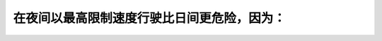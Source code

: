 .. raw:: html

   <div class="question-page">
   <div class="test-name">加拿大安省/多伦多G1驾照笔试题库(交通规则篇)｜带答案解析|2024版</div>

.. meta::
   :description: 在夜间以最高限制速度行驶比日间更危险，因为：
   :keywords: 夜间驾驶, 限速, 驾驶风险, 安全驾驶

.. raw:: html

   <div class="question-card">


在夜间以最高限制速度行驶比日间更危险，因为：
============================================

.. raw:: html

   <hr>

.. raw:: html

   <div id="q68" class="quiz">
       <div class="option" id="q68-A" onclick="selectOption('q68', 'A', false)">
           A. 一些非法驾驶者只用泊车灯行驶
       </div>
       <div class="option" id="q68-B" onclick="selectOption('q68', 'B', true)">
           B. 在夜间，你不能看得前面很远
       </div>
       <div class="option" id="q68-C" onclick="selectOption('q68', 'C', false)">
           C. 在夜间，路面更容易湿滑
       </div>
       <div class="option" id="q68-D" onclick="selectOption('q68', 'D', false)">
           D. 你的反应在夜间会较慢
       </div>
       <p id="q68-result" class="result"></p>
   </div>

   <hr>

.. dropdown:: ►|explanation|

   夜间驾驶视野有限，因此以最高限速行驶更具风险。

.. raw:: html

   <div class="nav-buttons">
       <a href="q67.html" class="button">|prev_question|</a>
       <span class="page-indicator">68 / 105</span>
       <a href="q69.html" class="button">|next_question|</a>
   </div>
   </div>

   </div>
